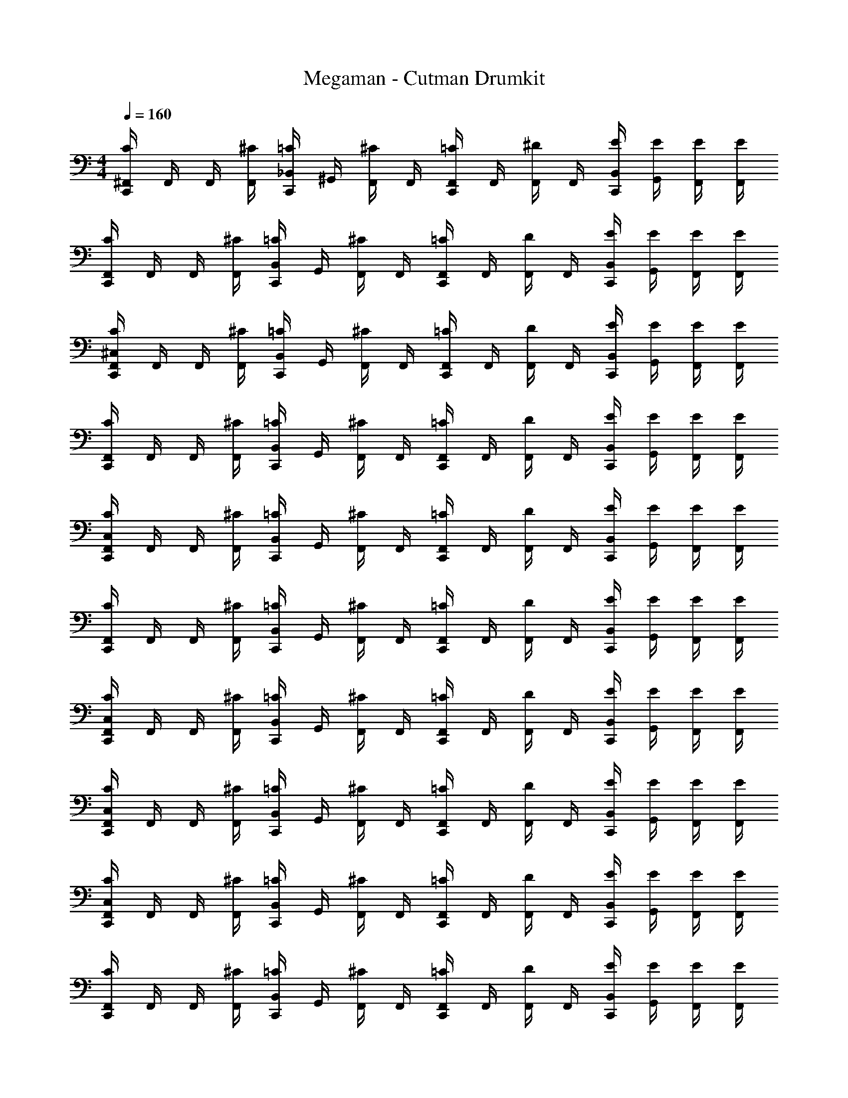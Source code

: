 X: 1
T: Megaman - Cutman Drumkit
Z: ABC Generated by Starbound Composer v0.8.6
L: 1/4
M: 4/4
Q: 1/4=160
K: C
[C,,/4^F,,/4C/4] F,,/4 F,,/4 [F,,/4^C/4] [C,,/4_B,,/4=C/4] ^G,,/4 [F,,/4^C/4] F,,/4 [C,,/4F,,/4=C/4] F,,/4 [F,,/4^D/4] F,,/4 [C,,/4B,,/4E/4] [G,,/4E/4] [F,,/4E/4] [F,,/4E/4] 
[C,,/4F,,/4C/4] F,,/4 F,,/4 [F,,/4^C/4] [C,,/4B,,/4=C/4] G,,/4 [F,,/4^C/4] F,,/4 [C,,/4F,,/4=C/4] F,,/4 [F,,/4D/4] F,,/4 [C,,/4B,,/4E/4] [G,,/4E/4] [F,,/4E/4] [F,,/4E/4] 
[C,,/4F,,/4^C,/4C/4] F,,/4 F,,/4 [F,,/4^C/4] [C,,/4B,,/4=C/4] G,,/4 [F,,/4^C/4] F,,/4 [C,,/4F,,/4=C/4] F,,/4 [F,,/4D/4] F,,/4 [C,,/4B,,/4E/4] [G,,/4E/4] [F,,/4E/4] [F,,/4E/4] 
[C,,/4F,,/4C/4] F,,/4 F,,/4 [F,,/4^C/4] [C,,/4B,,/4=C/4] G,,/4 [F,,/4^C/4] F,,/4 [C,,/4F,,/4=C/4] F,,/4 [F,,/4D/4] F,,/4 [C,,/4B,,/4E/4] [G,,/4E/4] [F,,/4E/4] [F,,/4E/4] 
[C,,/4F,,/4C,/4C/4] F,,/4 F,,/4 [F,,/4^C/4] [C,,/4B,,/4=C/4] G,,/4 [F,,/4^C/4] F,,/4 [C,,/4F,,/4=C/4] F,,/4 [F,,/4D/4] F,,/4 [C,,/4B,,/4E/4] [G,,/4E/4] [F,,/4E/4] [F,,/4E/4] 
[C,,/4F,,/4C/4] F,,/4 F,,/4 [F,,/4^C/4] [C,,/4B,,/4=C/4] G,,/4 [F,,/4^C/4] F,,/4 [C,,/4F,,/4=C/4] F,,/4 [F,,/4D/4] F,,/4 [C,,/4B,,/4E/4] [G,,/4E/4] [F,,/4E/4] [F,,/4E/4] 
[C,,/4F,,/4C,/4C/4] F,,/4 F,,/4 [F,,/4^C/4] [C,,/4B,,/4=C/4] G,,/4 [F,,/4^C/4] F,,/4 [C,,/4F,,/4=C/4] F,,/4 [F,,/4D/4] F,,/4 [C,,/4B,,/4E/4] [G,,/4E/4] [F,,/4E/4] [F,,/4E/4] 
[C,,/4F,,/4C,/4C/4] F,,/4 F,,/4 [F,,/4^C/4] [C,,/4B,,/4=C/4] G,,/4 [F,,/4^C/4] F,,/4 [C,,/4F,,/4=C/4] F,,/4 [F,,/4D/4] F,,/4 [C,,/4B,,/4E/4] [G,,/4E/4] [F,,/4E/4] [F,,/4E/4] 
[C,,/4F,,/4C,/4C/4] F,,/4 F,,/4 [F,,/4^C/4] [C,,/4B,,/4=C/4] G,,/4 [F,,/4^C/4] F,,/4 [C,,/4F,,/4=C/4] F,,/4 [F,,/4D/4] F,,/4 [C,,/4B,,/4E/4] [G,,/4E/4] [F,,/4E/4] [F,,/4E/4] 
[C,,/4F,,/4C/4] F,,/4 F,,/4 [F,,/4^C/4] [C,,/4B,,/4=C/4] G,,/4 [F,,/4^C/4] F,,/4 [C,,/4F,,/4=C/4] F,,/4 [F,,/4D/4] F,,/4 [C,,/4B,,/4E/4] [G,,/4E/4] [F,,/4E/4] [F,,/4E/4] 
[C,,/4F,,/4C,/4C/4] F,,/4 F,,/4 [F,,/4^C/4] [C,,/4B,,/4=C/4] G,,/4 [F,,/4^C/4] F,,/4 [C,,/4F,,/4=C/4] F,,/4 [F,,/4D/4] F,,/4 [C,,/4B,,/4E/4] [G,,/4E/4] [F,,/4E/4] [F,,/4E/4] 
[C,,/4F,,/4C/4] F,,/4 F,,/4 [F,,/4^C/4] [C,,/4B,,/4=C/4] G,,/4 [F,,/4^C/4] F,,/4 [C,,/4F,,/4=C/4] F,,/4 [F,,/4D/4] F,,/4 [C,,/4B,,/4E/4] [G,,/4E/4] [F,,/4E/4] [F,,/4E/4] 
[C,,/4F,,/4C,/4C/4] F,,/4 F,,/4 [F,,/4^C/4] [C,,/4B,,/4=C/4] G,,/4 [F,,/4^C/4] F,,/4 [C,,/4F,,/4=C/4] F,,/4 [F,,/4D/4] F,,/4 [C,,/4B,,/4E/4] [G,,/4E/4] [F,,/4E/4] [F,,/4E/4] 
[C,,/4F,,/4C/4] F,,/4 F,,/4 [F,,/4^C/4] [C,,/4B,,/4=C/4] G,,/4 [F,,/4^C/4] F,,/4 [C,,/4F,,/4=C/4] F,,/4 [F,,/4D/4] F,,/4 [C,,/4B,,/4E/4] [G,,/4E/4] [F,,/4E/4] [F,,/4E/4] 
[C,,/4F,,/4C,/4C/4] F,,/4 F,,/4 [F,,/4^C/4] [C,,/4B,,/4=C/4] G,,/4 [F,,/4^C/4] F,,/4 [C,,/4F,,/4=C/4] F,,/4 [F,,/4D/4] F,,/4 [C,,/4B,,/4E/4] [G,,/4E/4] [F,,/4E/4] [F,,/4E/4] 
[C,,/4F,,/4C,/4C/4] F,,/4 F,,/4 [F,,/4^C/4] [C,,/4B,,/4=C/4] G,,/4 [F,,/4^C/4] F,,/4 [C,,/4F,,/4=C/4] F,,/4 [F,,/4D/4] F,,/4 [C,,/4B,,/4E/4] [G,,/4E/4] [F,,/4E/4] [F,,/4E/4] 
[C,,/4F,,/4C,/4C/4] F,,/4 F,,/4 [F,,/4^C/4] [C,,/4B,,/4=C/4] G,,/4 [F,,/4^C/4] F,,/4 [C,,/4F,,/4=C/4] F,,/4 [F,,/4D/4] F,,/4 [C,,/4B,,/4E/4] [G,,/4E/4] [F,,/4E/4] [F,,/4E/4] 
[C,,/4F,,/4C/4] F,,/4 F,,/4 [F,,/4^C/4] [C,,/4B,,/4=C/4] G,,/4 [F,,/4^C/4] F,,/4 [C,,/4F,,/4=C/4] F,,/4 [F,,/4D/4] F,,/4 [C,,/4B,,/4E/4] [G,,/4E/4] [F,,/4E/4] [F,,/4E/4] 
[C,,/4C,/4^G,/4A/4] A/4 [G,/4A/4] [^C,,/4A/4] [E,,/4G,/4A/4] [G,/4A/4] [^C/4A/4] [=C,,/4G,/4C/4A/4] [C,,/4A/4] [G,/4A/4] A/4 [C,,/4G,/4A/4] [E,,/4G,/4A/4] A/4 [G,/4C/4A/4] [C,,/4C/4A/4] 
[C,,/4G,/4A/4] A/4 [G,/4A/4] [C,,/4A/4] [E,,/4G,/4A/4] [G,/4A/4] [C/4A/4] [C,,/4G,/4C/4A/4] [C,,/4A/4] [G,/4A/4] A/4 [C,,/4G,/4A/4] [E,,/4G,/4A/4] A/4 [G,/4C/4A/4] [C,,/4C/4A/4] 
[C,,/4G,/4A/4] A/4 [G,/4A/4] [C,,/4A/4] [E,,/4G,/4A/4] [G,/4A/4] [C/4A/4] [C,,/4G,/4C/4A/4] [C,,/4A/4] [G,/4A/4] A/4 [C,,/4G,/4A/4] [E,,/4G,/4A/4] A/4 [G,/4C/4A/4] [C,,/4C/4A/4] 
[C,,/4G,/4A/4] A/4 [G,/4A/4] [C,,/4A/4] [E,,/4G,/4A/4] [G,/4A/4] [C/4A/4] [C,,/4G,/4C/4A/4] [C,,/4A/4] [G,/4A/4] A/4 [C,,/4G,/4A/4] [E,,/4G,/4A/4] A/4 [G,/4C/4A/4] [C,,/4C/4A/4] 
[C,,/4G,/4A/4] A/4 [G,/4A/4] [C,,/4A/4] [E,,/4G,/4A/4] [G,/4A/4] [C/4A/4] [C,,/4G,/4C/4A/4] [C,,/4A/4] [G,/4A/4] A/4 [C,,/4G,/4A/4] [E,,/4G,/4A/4] A/4 [G,/4C/4A/4] [C,,/4C/4A/4] 
[C,,/4G,/4A/4] A/4 [G,/4A/4] [C,,/4A/4] [E,,/4G,/4A/4] [G,/4A/4] [C/4A/4] [C,,/4G,/4C/4A/4] [C,,/4A/4] [G,/4A/4] A/4 [C,,/4G,/4A/4] [E,,/4G,/4A/4] A/4 [G,/4C/4A/4] [C,,/4C/4A/4] 
[C,,/4G,/4A/4] A/4 [G,/4A/4] [C,,/4A/4] [E,,/4G,/4A/4] [G,/4A/4] [C/4A/4] [C,,/4G,/4C/4A/4] [C,,/4A/4] [G,/4A/4] A/4 [C,,/4G,/4A/4] [E,,/4G,/4A/4] A/4 [G,/4C/4A/4] [C,,/4C/4A/4] 
[C,,/4G,/4A/4] A/4 [G,/4A/4] [C,,/4A/4] [E,,/4G,/4A/4] [G,/4A/4] [C/4A/4] [C,,/4G,/4C/4A/4] [C,,/4A/4] [G,/4A/4] A/4 [C,,/4G,/4A/4] [E,,/4G,/4A/4] A/4 [G,/4C/4A/4] [C,,/4C/4A/4] 
[C,,/4F,,/4C,/4=C/4] F,,/4 F,,/4 [F,,/4^C/4] [C,,/4B,,/4=C/4] G,,/4 [F,,/4^C/4] F,,/4 [C,,/4F,,/4=C/4] F,,/4 [F,,/4D/4] F,,/4 [C,,/4B,,/4E/4] [G,,/4E/4] [F,,/4E/4] [F,,/4E/4] 
[C,,/4F,,/4C/4] F,,/4 F,,/4 [F,,/4^C/4] [C,,/4B,,/4=C/4] G,,/4 [F,,/4^C/4] F,,/4 [C,,/4F,,/4=C/4] F,,/4 [F,,/4D/4] F,,/4 [C,,/4B,,/4E/4] [G,,/4E/4] [F,,/4E/4] [F,,/4E/4] 
[C,,/4F,,/4C,/4C/4] F,,/4 F,,/4 [F,,/4^C/4] [C,,/4B,,/4=C/4] G,,/4 [F,,/4^C/4] F,,/4 [C,,/4F,,/4=C/4] F,,/4 [F,,/4D/4] F,,/4 [C,,/4B,,/4E/4] [G,,/4E/4] [F,,/4E/4] [F,,/4E/4] 
[C,,/4F,,/4C/4] F,,/4 F,,/4 [F,,/4^C/4] [C,,/4B,,/4=C/4] G,,/4 [F,,/4^C/4] F,,/4 [C,,/4F,,/4=C/4] F,,/4 [F,,/4D/4] F,,/4 [C,,/4B,,/4E/4] [G,,/4E/4] [F,,/4E/4] [F,,/4E/4] 
[C,,/4F,,/4C,/4C/4] F,,/4 F,,/4 [F,,/4^C/4] [C,,/4B,,/4=C/4] G,,/4 [F,,/4^C/4] F,,/4 [C,,/4F,,/4=C/4] F,,/4 [F,,/4D/4] F,,/4 [C,,/4B,,/4E/4] [G,,/4E/4] [F,,/4E/4] [F,,/4E/4] 
[C,,/4F,,/4C,/4C/4] F,,/4 F,,/4 [F,,/4^C/4] [C,,/4B,,/4=C/4] G,,/4 [F,,/4^C/4] F,,/4 [C,,/4F,,/4=C/4] F,,/4 [F,,/4D/4] F,,/4 [C,,/4B,,/4E/4] [G,,/4E/4] [F,,/4E/4] [F,,/4E/4] 
[C,,/4F,,/4C,/4C/4] F,,/4 F,,/4 [F,,/4^C/4] [C,,/4B,,/4=C/4] G,,/4 [F,,/4^C/4] F,,/4 [C,,/4F,,/4=C/4] F,,/4 [F,,/4D/4] F,,/4 [C,,/4B,,/4E/4] [G,,/4E/4] [F,,/4E/4] [F,,/4E/4] 
[C,,/4F,,/4C/4] F,,/4 F,,/4 [F,,/4^C/4] [C,,/4B,,/4=C/4] G,,/4 [F,,/4^C/4] F,,/4 [C,,/4F,,/4=C/4] F,,/4 [F,,/4D/4] F,,/4 [C,,/4B,,/4E/4] [G,,/4E/4] [F,,/4E/4] [F,,/4E/4] 
[C,,/4F,,/4C,/4C/4] F,,/4 F,,/4 [F,,/4^C/4] [C,,/4B,,/4=C/4] G,,/4 [F,,/4^C/4] F,,/4 [C,,/4F,,/4=C/4] F,,/4 [F,,/4D/4] F,,/4 [C,,/4B,,/4E/4] [G,,/4E/4] [F,,/4E/4] [F,,/4E/4] 
[C,,/4F,,/4C/4] F,,/4 F,,/4 [F,,/4^C/4] [C,,/4B,,/4=C/4] G,,/4 [F,,/4^C/4] F,,/4 [C,,/4F,,/4=C/4] F,,/4 [F,,/4D/4] F,,/4 [C,,/4B,,/4E/4] [G,,/4E/4] [F,,/4E/4] [F,,/4E/4] 
[C,,/4F,,/4C,/4C/4] F,,/4 F,,/4 [F,,/4^C/4] [C,,/4B,,/4=C/4] G,,/4 [F,,/4^C/4] F,,/4 [C,,/4F,,/4=C/4] F,,/4 [F,,/4D/4] F,,/4 [C,,/4B,,/4E/4] [G,,/4E/4] [F,,/4E/4] [F,,/4E/4] 
[C,,/4F,,/4C/4] F,,/4 F,,/4 [F,,/4^C/4] [C,,/4B,,/4=C/4] G,,/4 [F,,/4^C/4] F,,/4 [C,,/4F,,/4=C/4] F,,/4 [F,,/4D/4] F,,/4 [C,,/4B,,/4E/4] [G,,/4E/4] [F,,/4E/4] [F,,/4E/4] 
[C,,/4F,,/4C,/4C/4] F,,/4 F,,/4 [F,,/4^C/4] [C,,/4B,,/4=C/4] G,,/4 [F,,/4^C/4] F,,/4 [C,,/4F,,/4=C/4] F,,/4 [F,,/4D/4] F,,/4 [C,,/4B,,/4E/4] [G,,/4E/4] [F,,/4E/4] [F,,/4E/4] 
[C,,/4F,,/4C,/4C/4] F,,/4 F,,/4 [F,,/4^C/4] [C,,/4B,,/4=C/4] G,,/4 [F,,/4^C/4] F,,/4 [C,,/4F,,/4=C/4] F,,/4 [F,,/4D/4] F,,/4 [C,,/4B,,/4E/4] [G,,/4E/4] [F,,/4E/4] [F,,/4E/4] 
[C,,/4F,,/4C,/4C/4] F,,/4 F,,/4 [F,,/4^C/4] [C,,/4B,,/4=C/4] G,,/4 [F,,/4^C/4] F,,/4 [C,,/4F,,/4=C/4] F,,/4 [F,,/4D/4] F,,/4 [C,,/4B,,/4E/4] [G,,/4E/4] [F,,/4E/4] [F,,/4E/4] 
[C,,/4F,,/4C/4] F,,/4 F,,/4 [F,,/4^C/4] [C,,/4B,,/4=C/4] G,,/4 [F,,/4^C/4] F,,/4 [C,,/4F,,/4=C/4] F,,/4 [F,,/4D/4] F,,/4 [C,,/4B,,/4E/4] [G,,/4E/4] [F,,/4E/4] [F,,/4E/4] 
[C,,/4C,/4G,/4A/4] A/4 [G,/4A/4] [^C,,/4A/4] [E,,/4G,/4A/4] [G,/4A/4] [^C/4A/4] [=C,,/4G,/4C/4A/4] [C,,/4A/4] [G,/4A/4] A/4 [C,,/4G,/4A/4] [E,,/4G,/4A/4] A/4 [G,/4C/4A/4] [C,,/4C/4A/4] 
[C,,/4G,/4A/4] A/4 [G,/4A/4] [C,,/4A/4] [E,,/4G,/4A/4] [G,/4A/4] [C/4A/4] [C,,/4G,/4C/4A/4] [C,,/4A/4] [G,/4A/4] A/4 [C,,/4G,/4A/4] [E,,/4G,/4A/4] A/4 [G,/4C/4A/4] [C,,/4C/4A/4] 
[C,,/4G,/4A/4] A/4 [G,/4A/4] [C,,/4A/4] [E,,/4G,/4A/4] [G,/4A/4] [C/4A/4] [C,,/4G,/4C/4A/4] [C,,/4A/4] [G,/4A/4] A/4 [C,,/4G,/4A/4] [E,,/4G,/4A/4] A/4 [G,/4C/4A/4] [C,,/4C/4A/4] 
[C,,/4G,/4A/4] A/4 [G,/4A/4] [C,,/4A/4] [E,,/4G,/4A/4] [G,/4A/4] [C/4A/4] [C,,/4G,/4C/4A/4] [C,,/4A/4] [G,/4A/4] A/4 [C,,/4G,/4A/4] [E,,/4G,/4A/4] A/4 [G,/4C/4A/4] [C,,/4C/4A/4] 
[C,,/4G,/4A/4] A/4 [G,/4A/4] [C,,/4A/4] [E,,/4G,/4A/4] [G,/4A/4] [C/4A/4] [C,,/4G,/4C/4A/4] [C,,/4A/4] [G,/4A/4] A/4 [C,,/4G,/4A/4] [E,,/4G,/4A/4] A/4 [G,/4C/4A/4] [C,,/4C/4A/4] 
[C,,/4G,/4A/4] A/4 [G,/4A/4] [C,,/4A/4] [E,,/4G,/4A/4] [G,/4A/4] [C/4A/4] [C,,/4G,/4C/4A/4] [C,,/4A/4] [G,/4A/4] A/4 [C,,/4G,/4A/4] [E,,/4G,/4A/4] A/4 [G,/4C/4A/4] [C,,/4C/4A/4] 
[C,,/4G,/4A/4] A/4 [G,/4A/4] [C,,/4A/4] [E,,/4G,/4A/4] [G,/4A/4] [C/4A/4] [C,,/4G,/4C/4A/4] [C,,/4A/4] [G,/4A/4] A/4 [C,,/4G,/4A/4] [E,,/4G,/4A/4] A/4 [G,/4C/4A/4] [C,,/4C/4A/4] 
[C,,/4G,/4A/4] A/4 [G,/4A/4] [C,,/4A/4] [E,,/4G,/4A/4] [G,/4A/4] [C/4A/4] [C,,/4G,/4C/4A/4] [C,,/4A/4] [G,/4A/4] A/4 [C,,/4G,/4A/4] [E,,/4G,/4A/4] A/4 [G,/4C/4A/4] [C,,/4C/4A/4] 
[C,,/4F,,/4C,/4=C/4] F,,/4 F,,/4 [F,,/4^C/4] [C,,/4B,,/4=C/4] G,,/4 [F,,/4^C/4] F,,/4 [C,,/4F,,/4=C/4] F,,/4 [F,,/4D/4] F,,/4 [C,,/4B,,/4E/4] [G,,/4E/4] [F,,/4E/4] [F,,/4E/4] 
[C,,/4F,,/4C/4] F,,/4 F,,/4 [F,,/4^C/4] [C,,/4B,,/4=C/4] G,,/4 [F,,/4^C/4] F,,/4 [C,,/4F,,/4=C/4] F,,/4 [F,,/4D/4] F,,/4 [C,,/4B,,/4E/4] [G,,/4E/4] [F,,/4E/4] [F,,/4E/4] 
[C,,/4F,,/4C,/4C/4] F,,/4 F,,/4 [F,,/4^C/4] [C,,/4B,,/4=C/4] G,,/4 [F,,/4^C/4] F,,/4 [C,,/4F,,/4=C/4] F,,/4 [F,,/4D/4] F,,/4 [C,,/4B,,/4E/4] [G,,/4E/4] [F,,/4E/4] [F,,/4E/4] 
[C,,/4F,,/4C/4] F,,/4 F,,/4 [F,,/4^C/4] [C,,/4B,,/4=C/4] G,,/4 [F,,/4^C/4] F,,/4 [C,,/4F,,/4=C/4] F,,/4 [F,,/4D/4] F,,/4 [C,,/4B,,/4E/4] [G,,/4E/4] [F,,/4E/4] [F,,/4E/4] 
[C,,/4F,,/4C,/4C/4] F,,/4 F,,/4 [F,,/4^C/4] [C,,/4B,,/4=C/4] G,,/4 [F,,/4^C/4] F,,/4 [C,,/4F,,/4=C/4] F,,/4 [F,,/4D/4] F,,/4 [C,,/4B,,/4E/4] [G,,/4E/4] [F,,/4E/4] [F,,/4E/4] 
[C,,/4F,,/4C,/4C/4] F,,/4 F,,/4 [F,,/4^C/4] [C,,/4B,,/4=C/4] G,,/4 [F,,/4^C/4] F,,/4 [C,,/4F,,/4=C/4] F,,/4 [F,,/4D/4] F,,/4 [C,,/4B,,/4E/4] [G,,/4E/4] [F,,/4E/4] [F,,/4E/4] 
[C,,/4F,,/4C,/4C/4] F,,/4 F,,/4 [F,,/4^C/4] [C,,/4B,,/4=C/4] G,,/4 [F,,/4^C/4] F,,/4 [C,,/4F,,/4=C/4] F,,/4 [F,,/4D/4] F,,/4 [C,,/4B,,/4E/4] [G,,/4E/4] [F,,/4E/4] [F,,/4E/4] 
[C,,/4F,,/4C/4] F,,/4 F,,/4 [F,,/4^C/4] [C,,/4B,,/4=C/4] G,,/4 [F,,/4^C/4] F,,/4 [C,,/4F,,/4=C/4] F,,/4 [F,,/4D/4] F,,/4 [C,,/4B,,/4E/4] [G,,/4E/4] [F,,/4E/4] [F,,/4E/4] 
[C,,/4F,,/4C,/4C/4] F,,/4 F,,/4 [F,,/4^C/4] [C,,/4B,,/4=C/4] G,,/4 [F,,/4^C/4] F,,/4 [C,,/4F,,/4=C/4] F,,/4 [F,,/4D/4] F,,/4 [C,,/4B,,/4E/4] [G,,/4E/4] [F,,/4E/4] [F,,/4E/4] 
[C,,/4F,,/4C/4] F,,/4 F,,/4 [F,,/4^C/4] [C,,/4B,,/4=C/4] G,,/4 [F,,/4^C/4] F,,/4 [C,,/4F,,/4=C/4] F,,/4 [F,,/4D/4] F,,/4 [C,,/4B,,/4E/4] [G,,/4E/4] [F,,/4E/4] [F,,/4E/4] 
[C,,/4F,,/4C,/4C/4] F,,/4 F,,/4 [F,,/4^C/4] [C,,/4B,,/4=C/4] G,,/4 [F,,/4^C/4] F,,/4 [C,,/4F,,/4=C/4] F,,/4 [F,,/4D/4] F,,/4 [C,,/4B,,/4E/4] [G,,/4E/4] [F,,/4E/4] [F,,/4E/4] 
[C,,/4F,,/4C/4] F,,/4 F,,/4 [F,,/4^C/4] [C,,/4B,,/4=C/4] G,,/4 [F,,/4^C/4] F,,/4 [C,,/4F,,/4=C/4] F,,/4 [F,,/4D/4] F,,/4 [C,,/4B,,/4E/4] [G,,/4E/4] [F,,/4E/4] [F,,/4E/4] 
[C,,/4F,,/4C,/4C/4] F,,/4 F,,/4 [F,,/4^C/4] [C,,/4B,,/4=C/4] G,,/4 [F,,/4^C/4] F,,/4 [C,,/4F,,/4=C/4] F,,/4 [F,,/4D/4] F,,/4 [C,,/4B,,/4E/4] [G,,/4E/4] [F,,/4E/4] [F,,/4E/4] 
[C,,/4F,,/4C,/4C/4] F,,/4 F,,/4 [F,,/4^C/4] [C,,/4B,,/4=C/4] G,,/4 [F,,/4^C/4] F,,/4 [C,,/4F,,/4=C/4] F,,/4 [F,,/4D/4] F,,/4 [C,,/4B,,/4E/4] [G,,/4E/4] [F,,/4E/4] [F,,/4E/4] 
[C,,/4F,,/4C,/4C/4] F,,/4 F,,/4 [F,,/4^C/4] [C,,/4B,,/4=C/4] G,,/4 [F,,/4^C/4] F,,/4 [C,,/4F,,/4=C/4] F,,/4 [F,,/4D/4] F,,/4 [C,,/4B,,/4E/4] [G,,/4E/4] [F,,/4E/4] [F,,/4E/4] 
[C,,/4F,,/4C/4] F,,/4 F,,/4 [F,,/4^C/4] [C,,/4B,,/4=C/4] G,,/4 [F,,/4^C/4] F,,/4 [C,,/4F,,/4=C/4] F,,/4 [F,,/4D/4] F,,/4 [C,,/4B,,/4E/4] [G,,/4E/4] [F,,/4E/4] [F,,/4E/4] 
[C,,/4C,/4G,/4A/4] A/4 [G,/4A/4] [^C,,/4A/4] [E,,/4G,/4A/4] [G,/4A/4] [^C/4A/4] [=C,,/4G,/4C/4A/4] [C,,/4A/4] [G,/4A/4] A/4 [C,,/4G,/4A/4] [E,,/4G,/4A/4] A/4 [G,/4C/4A/4] [C,,/4C/4A/4] 
[C,,/4G,/4A/4] A/4 [G,/4A/4] [C,,/4A/4] [E,,/4G,/4A/4] [G,/4A/4] [C/4A/4] [C,,/4G,/4C/4A/4] [C,,/4A/4] [G,/4A/4] A/4 [C,,/4G,/4A/4] [E,,/4G,/4A/4] A/4 [G,/4C/4A/4] [C,,/4C/4A/4] 
[C,,/4G,/4A/4] A/4 [G,/4A/4] [C,,/4A/4] [E,,/4G,/4A/4] [G,/4A/4] [C/4A/4] [C,,/4G,/4C/4A/4] [C,,/4A/4] [G,/4A/4] A/4 [C,,/4G,/4A/4] [E,,/4G,/4A/4] A/4 [G,/4C/4A/4] [C,,/4C/4A/4] 
[C,,/4G,/4A/4] A/4 [G,/4A/4] [C,,/4A/4] [E,,/4G,/4A/4] [G,/4A/4] [C/4A/4] [C,,/4G,/4C/4A/4] [C,,/4A/4] [G,/4A/4] A/4 [C,,/4G,/4A/4] [E,,/4G,/4A/4] A/4 [G,/4C/4A/4] [C,,/4C/4A/4] 
[C,,/4G,/4A/4] A/4 [G,/4A/4] [C,,/4A/4] [E,,/4G,/4A/4] [G,/4A/4] [C/4A/4] [C,,/4G,/4C/4A/4] [C,,/4A/4] [G,/4A/4] A/4 [C,,/4G,/4A/4] [E,,/4G,/4A/4] A/4 [G,/4C/4A/4] [C,,/4C/4A/4] 
[C,,/4G,/4A/4] A/4 [G,/4A/4] [C,,/4A/4] [E,,/4G,/4A/4] [G,/4A/4] [C/4A/4] [C,,/4G,/4C/4A/4] [C,,/4A/4] [G,/4A/4] A/4 [C,,/4G,/4A/4] [E,,/4G,/4A/4] A/4 [G,/4C/4A/4] [C,,/4C/4A/4] 
[C,,/4G,/4A/4] A/4 [G,/4A/4] [C,,/4A/4] [E,,/4G,/4A/4] [G,/4A/4] [C/4A/4] [C,,/4G,/4C/4A/4] [C,,/4A/4] [G,/4A/4] A/4 [C,,/4G,/4A/4] [E,,/4G,/4A/4] A/4 [G,/4C/4A/4] [C,,/4C/4A/4] 
[C,,/4G,/4A/4] A/4 [G,/4A/4] [C,,/4A/4] [E,,/4G,/4A/4] [G,/4A/4] [C/4A/4] [C,,/4G,/4C/4A/4] [C,,/4A/4] [G,/4A/4] A/4 [C,,/4G,/4A/4] [E,,/4G,/4A/4] A/4 [G,/4C/4A/4] [C,,/4C/4A/4] 
